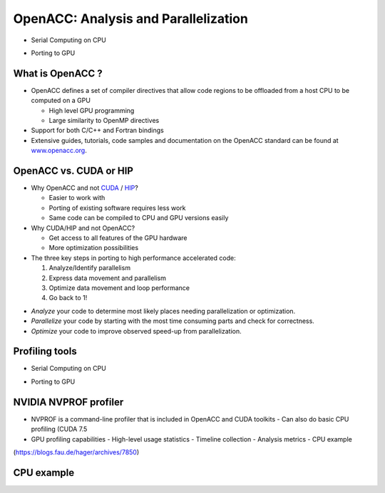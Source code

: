 .. _openacc-profiling:

OpenACC: Analysis and Parallelization
=====================================

- Serial Computing on CPU

.. image:: img/serial_openaccc.png

- Porting to GPU

.. image:: img/parallel_openacc.png

What is OpenACC ?
-----------------

-  OpenACC defines a set of compiler directives that allow code regions
   to be offloaded from a host CPU to be computed on a GPU

   -  High level GPU programming
   -  Large similarity to OpenMP directives

-  Support for both C/C++ and Fortran bindings
-  Extensive guides, tutorials, code samples and documentation on the OpenACC standard
   can be found at `www.openacc.org <http://www.openacc.org>`_.

OpenACC vs. CUDA or HIP
-----------------------

-  Why OpenACC and not `CUDA <https://en.wikipedia.org/wiki/CUDA>`_ / `HIP <https://en.wikipedia.org/wiki/GPUOpen#AMD_Boltzmann_Initiative>`_?

   -  Easier to work with
   -  Porting of existing software requires less work
   -  Same code can be compiled to CPU and GPU versions easily

-  Why CUDA/HIP and not OpenACC?

   -  Get access to all features of the GPU hardware
   -  More optimization possibilities



-  The three key steps in porting to high performance accelerated code:

   1. Analyze/Identify parallelism
   2. Express data movement and parallelism
   3. Optimize data movement and loop performance
   4. Go back to 1!

.. image:: img/development-cycle.png

- *Analyze* your code to determine most likely places needing parallelization or optimization.

- *Parallelize* your code by starting with the most time consuming parts and check for correctness.

- *Optimize* your code to improve observed speed-up from parallelization.

.. - One should generally start the process at the top with the analyze step. For complex applications, it's useful to have a profiling tool available to learn where your application is spending its execution time and to focus your efforts there.  Since our example code is quite a bit simpler than a full application, we'll skip profiling the code and simply analyze the code by reading it


Profiling tools
---------------

- Serial Computing on CPU

.. image:: img/serial_openaccc.png

- Porting to GPU

.. image:: img/parallel_openacc.png


NVIDIA NVPROF profiler
----------------------

- NVPROF is a command-line profiler that is included in OpenACC and CUDA toolkits
  - Can also do basic CPU profiling (CUDA 7.5 
- GPU profiling capabilities
  - High-level usage statistics
  - Timeline collection
  - Analysis metrics
  - CPU example



.. image:: img/himeno_stencil.png

(https://blogs.fau.de/hager/archives/7850)

.. image:: img/multigrid.png


CPU example
-----------

.. code:: bash
 $ nvprof --cpu-profiling on --cpu-profiling-mode top-down ./cg



